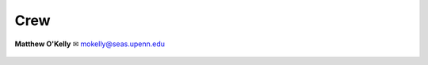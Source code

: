 .. _doc_crew:

Crew
==========

.. figure:: img/crew/matt.jpg
   :width: 300
   :align: center

   **Matthew O'Kelly**
   ✉ mokelly@seas.upenn.edu
   
